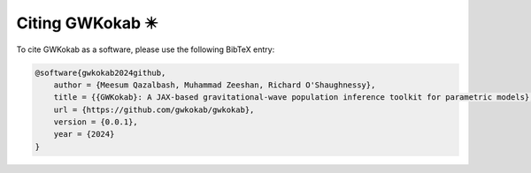 Citing GWKokab ✴️
=================

To cite GWKokab as a software, please use the following BibTeX entry:

.. code-block:: bibtex

    @software{gwkokab2024github,
        author = {Meesum Qazalbash, Muhammad Zeeshan, Richard O'Shaughnessy},
        title = {{GWKokab}: A JAX-based gravitational-wave population inference toolkit for parametric models},
        url = {https://github.com/gwkokab/gwkokab},
        version = {0.0.1},
        year = {2024}
    }
